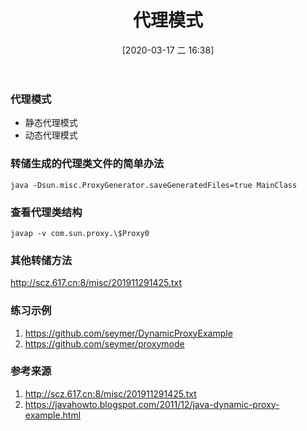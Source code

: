 #+TITLE: 代理模式
#+DATE: [2020-03-17 二 16:38]

*** 代理模式
+ 静态代理模式
+ 动态代理模式

*** 转储生成的代理类文件的简单办法
#+BEGIN_EXAMPLE
java -Dsun.misc.ProxyGenerator.saveGeneratedFiles=true MainClass
#+END_EXAMPLE

*** 查看代理类结构
#+BEGIN_EXAMPLE
javap -v com.sun.proxy.\$Proxy0
#+END_EXAMPLE

*** 其他转储方法
http://scz.617.cn:8/misc/201911291425.txt

*** 练习示例
1. https://github.com/seymer/DynamicProxyExample
2. https://github.com/seymer/proxymode

*** 参考来源
1. http://scz.617.cn:8/misc/201911291425.txt
2. https://javahowto.blogspot.com/2011/12/java-dynamic-proxy-example.html

